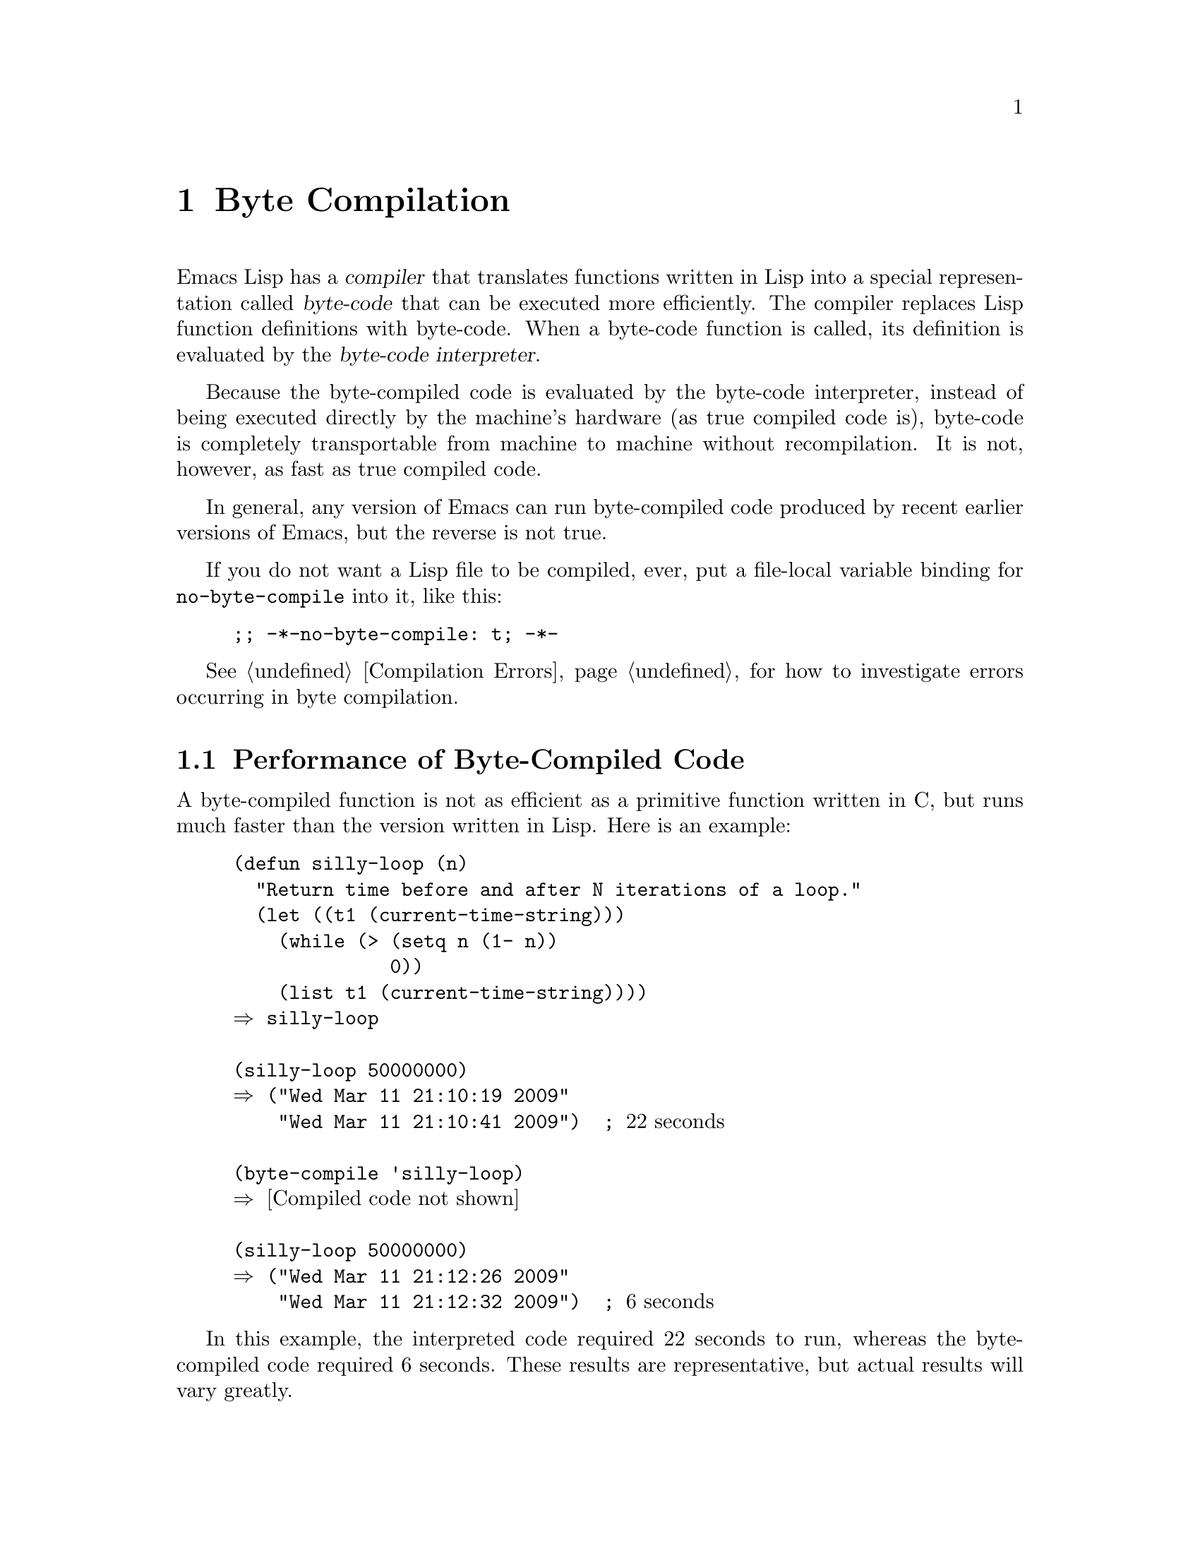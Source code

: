 @c -*-texinfo-*-
@c This is part of the GNU Emacs Lisp Reference Manual.
@c Copyright (C) 1990-1994, 2001-2011  Free Software Foundation, Inc.
@c See the file elisp.texi for copying conditions.
@setfilename ../../info/compile
@node Byte Compilation, Advising Functions, Loading, Top
@chapter Byte Compilation
@cindex byte compilation
@cindex byte-code
@cindex compilation (Emacs Lisp)

  Emacs Lisp has a @dfn{compiler} that translates functions written
in Lisp into a special representation called @dfn{byte-code} that can be
executed more efficiently.  The compiler replaces Lisp function
definitions with byte-code.  When a byte-code function is called, its
definition is evaluated by the @dfn{byte-code interpreter}.

  Because the byte-compiled code is evaluated by the byte-code
interpreter, instead of being executed directly by the machine's
hardware (as true compiled code is), byte-code is completely
transportable from machine to machine without recompilation.  It is not,
however, as fast as true compiled code.

  In general, any version of Emacs can run byte-compiled code produced
by recent earlier versions of Emacs, but the reverse is not true.

@vindex no-byte-compile
  If you do not want a Lisp file to be compiled, ever, put a file-local
variable binding for @code{no-byte-compile} into it, like this:

@example
;; -*-no-byte-compile: t; -*-
@end example

  @xref{Compilation Errors}, for how to investigate errors occurring in
byte compilation.

@menu
* Speed of Byte-Code::          An example of speedup from byte compilation.
* Compilation Functions::       Byte compilation functions.
* Docs and Compilation::        Dynamic loading of documentation strings.
* Dynamic Loading::             Dynamic loading of individual functions.
* Eval During Compile::         Code to be evaluated when you compile.
* Compiler Errors::             Handling compiler error messages.
* Byte-Code Objects::           The data type used for byte-compiled functions.
* Disassembly::                 Disassembling byte-code; how to read byte-code.
@end menu

@node Speed of Byte-Code
@section Performance of Byte-Compiled Code

  A byte-compiled function is not as efficient as a primitive function
written in C, but runs much faster than the version written in Lisp.
Here is an example:

@example
@group
(defun silly-loop (n)
  "Return time before and after N iterations of a loop."
  (let ((t1 (current-time-string)))
    (while (> (setq n (1- n))
              0))
    (list t1 (current-time-string))))
@result{} silly-loop
@end group

@group
(silly-loop 50000000)
@result{} ("Wed Mar 11 21:10:19 2009"
    "Wed Mar 11 21:10:41 2009")  ; @r{22 seconds}
@end group

@group
(byte-compile 'silly-loop)
@result{} @r{[Compiled code not shown]}
@end group

@group
(silly-loop 50000000)
@result{} ("Wed Mar 11 21:12:26 2009"
    "Wed Mar 11 21:12:32 2009")  ; @r{6 seconds}
@end group
@end example

  In this example, the interpreted code required 22 seconds to run,
whereas the byte-compiled code required 6 seconds.  These results are
representative, but actual results will vary greatly.

@node Compilation Functions
@comment  node-name,  next,  previous,  up
@section The Compilation Functions
@cindex compilation functions

  You can byte-compile an individual function or macro definition with
the @code{byte-compile} function.  You can compile a whole file with
@code{byte-compile-file}, or several files with
@code{byte-recompile-directory} or @code{batch-byte-compile}.

  The byte compiler produces error messages and warnings about each file
in a buffer called @samp{*Compile-Log*}.  These report things in your
program that suggest a problem but are not necessarily erroneous.

@cindex macro compilation
  Be careful when writing macro calls in files that you may someday
byte-compile.  Macro calls are expanded when they are compiled, so the
macros must already be defined for proper compilation.  For more
details, see @ref{Compiling Macros}.  If a program does not work the
same way when compiled as it does when interpreted, erroneous macro
definitions are one likely cause (@pxref{Problems with Macros}).
Inline (@code{defsubst}) functions are less troublesome; if you
compile a call to such a function before its definition is known, the
call will still work right, it will just run slower.

  Normally, compiling a file does not evaluate the file's contents or
load the file.  But it does execute any @code{require} calls at top
level in the file.  One way to ensure that necessary macro definitions
are available during compilation is to require the file that defines
them (@pxref{Named Features}).  To avoid loading the macro definition files
when someone @emph{runs} the compiled program, write
@code{eval-when-compile} around the @code{require} calls (@pxref{Eval
During Compile}).

@defun byte-compile symbol
This function byte-compiles the function definition of @var{symbol},
replacing the previous definition with the compiled one.  The function
definition of @var{symbol} must be the actual code for the function;
i.e., the compiler does not follow indirection to another symbol.
@code{byte-compile} returns the new, compiled definition of
@var{symbol}.

  If @var{symbol}'s definition is a byte-code function object,
@code{byte-compile} does nothing and returns @code{nil}.  Lisp records
only one function definition for any symbol, and if that is already
compiled, non-compiled code is not available anywhere.  So there is no
way to ``compile the same definition again.''

@example
@group
(defun factorial (integer)
  "Compute factorial of INTEGER."
  (if (= 1 integer) 1
    (* integer (factorial (1- integer)))))
@result{} factorial
@end group

@group
(byte-compile 'factorial)
@result{}
#[(integer)
  "^H\301U\203^H^@@\301\207\302^H\303^HS!\"\207"
  [integer 1 * factorial]
  4 "Compute factorial of INTEGER."]
@end group
@end example

@noindent
The result is a byte-code function object.  The string it contains is
the actual byte-code; each character in it is an instruction or an
operand of an instruction.  The vector contains all the constants,
variable names and function names used by the function, except for
certain primitives that are coded as special instructions.

If the argument to @code{byte-compile} is a @code{lambda} expression,
it returns the corresponding compiled code, but does not store
it anywhere.
@end defun

@deffn Command compile-defun &optional arg
This command reads the defun containing point, compiles it, and
evaluates the result.  If you use this on a defun that is actually a
function definition, the effect is to install a compiled version of that
function.

@code{compile-defun} normally displays the result of evaluation in the
echo area, but if @var{arg} is non-@code{nil}, it inserts the result
in the current buffer after the form it compiled.
@end deffn

@deffn Command byte-compile-file filename &optional load
This function compiles a file of Lisp code named @var{filename} into a
file of byte-code.  The output file's name is made by changing the
@samp{.el} suffix into @samp{.elc}; if @var{filename} does not end in
@samp{.el}, it adds @samp{.elc} to the end of @var{filename}.

Compilation works by reading the input file one form at a time.  If it
is a definition of a function or macro, the compiled function or macro
definition is written out.  Other forms are batched together, then each
batch is compiled, and written so that its compiled code will be
executed when the file is read.  All comments are discarded when the
input file is read.

This command returns @code{t} if there were no errors and @code{nil}
otherwise.  When called interactively, it prompts for the file name.

If @var{load} is non-@code{nil}, this command loads the compiled file
after compiling it.  Interactively, @var{load} is the prefix argument.

@example
@group
% ls -l push*
-rw-r--r--  1 lewis     791 Oct  5 20:31 push.el
@end group

@group
(byte-compile-file "~/emacs/push.el")
     @result{} t
@end group

@group
% ls -l push*
-rw-r--r--  1 lewis     791 Oct  5 20:31 push.el
-rw-rw-rw-  1 lewis     638 Oct  8 20:25 push.elc
@end group
@end example
@end deffn

@deffn Command byte-recompile-directory directory &optional flag force
@cindex library compilation
This command recompiles every @samp{.el} file in @var{directory} (or
its subdirectories) that needs recompilation.  A file needs
recompilation if a @samp{.elc} file exists but is older than the
@samp{.el} file.

When a @samp{.el} file has no corresponding @samp{.elc} file,
@var{flag} says what to do.  If it is @code{nil}, this command ignores
these files.  If @var{flag} is 0, it compiles them.  If it is neither
@code{nil} nor 0, it asks the user whether to compile each such file,
and asks about each subdirectory as well.

Interactively, @code{byte-recompile-directory} prompts for
@var{directory} and @var{flag} is the prefix argument.

If @var{force} is non-@code{nil}, this command recompiles every
@samp{.el} file that has a @samp{.elc} file.

The returned value is unpredictable.
@end deffn

@defun batch-byte-compile &optional noforce
This function runs @code{byte-compile-file} on files specified on the
command line.  This function must be used only in a batch execution of
Emacs, as it kills Emacs on completion.  An error in one file does not
prevent processing of subsequent files, but no output file will be
generated for it, and the Emacs process will terminate with a nonzero
status code.

If @var{noforce} is non-@code{nil}, this function does not recompile
files that have an up-to-date @samp{.elc} file.

@example
% emacs -batch -f batch-byte-compile *.el
@end example
@end defun

@defun byte-code code-string data-vector max-stack
@cindex byte-code interpreter
This function actually interprets byte-code.  A byte-compiled function
is actually defined with a body that calls @code{byte-code}.  Don't call
this function yourself---only the byte compiler knows how to generate
valid calls to this function.

In Emacs version 18, byte-code was always executed by way of a call to
the function @code{byte-code}.  Nowadays, byte-code is usually executed
as part of a byte-code function object, and only rarely through an
explicit call to @code{byte-code}.
@end defun

@node Docs and Compilation
@section Documentation Strings and Compilation
@cindex dynamic loading of documentation

  Functions and variables loaded from a byte-compiled file access their
documentation strings dynamically from the file whenever needed.  This
saves space within Emacs, and makes loading faster because the
documentation strings themselves need not be processed while loading the
file.  Actual access to the documentation strings becomes slower as a
result, but this normally is not enough to bother users.

  Dynamic access to documentation strings does have drawbacks:

@itemize @bullet
@item
If you delete or move the compiled file after loading it, Emacs can no
longer access the documentation strings for the functions and variables
in the file.

@item
If you alter the compiled file (such as by compiling a new version),
then further access to documentation strings in this file will
probably give nonsense results.
@end itemize

  If your site installs Emacs following the usual procedures, these
problems will never normally occur.  Installing a new version uses a new
directory with a different name; as long as the old version remains
installed, its files will remain unmodified in the places where they are
expected to be.

  However, if you have built Emacs yourself and use it from the
directory where you built it, you will experience this problem
occasionally if you edit and recompile Lisp files.  When it happens, you
can cure the problem by reloading the file after recompiling it.

  You can turn off this feature at compile time by setting
@code{byte-compile-dynamic-docstrings} to @code{nil}; this is useful
mainly if you expect to change the file, and you want Emacs processes
that have already loaded it to keep working when the file changes.
You can do this globally, or for one source file by specifying a
file-local binding for the variable.  One way to do that is by adding
this string to the file's first line:

@example
-*-byte-compile-dynamic-docstrings: nil;-*-
@end example

@defvar byte-compile-dynamic-docstrings
If this is non-@code{nil}, the byte compiler generates compiled files
that are set up for dynamic loading of documentation strings.
@end defvar

@cindex @samp{#@@@var{count}}
@cindex @samp{#$}
  The dynamic documentation string feature writes compiled files that
use a special Lisp reader construct, @samp{#@@@var{count}}.  This
construct skips the next @var{count} characters.  It also uses the
@samp{#$} construct, which stands for ``the name of this file, as a
string.''  It is usually best not to use these constructs in Lisp source
files, since they are not designed to be clear to humans reading the
file.

@node Dynamic Loading
@section Dynamic Loading of Individual Functions

@cindex dynamic loading of functions
@cindex lazy loading
  When you compile a file, you can optionally enable the @dfn{dynamic
function loading} feature (also known as @dfn{lazy loading}).  With
dynamic function loading, loading the file doesn't fully read the
function definitions in the file.  Instead, each function definition
contains a place-holder which refers to the file.  The first time each
function is called, it reads the full definition from the file, to
replace the place-holder.

  The advantage of dynamic function loading is that loading the file
becomes much faster.  This is a good thing for a file which contains
many separate user-callable functions, if using one of them does not
imply you will probably also use the rest.  A specialized mode which
provides many keyboard commands often has that usage pattern: a user may
invoke the mode, but use only a few of the commands it provides.

  The dynamic loading feature has certain disadvantages:

@itemize @bullet
@item
If you delete or move the compiled file after loading it, Emacs can no
longer load the remaining function definitions not already loaded.

@item
If you alter the compiled file (such as by compiling a new version),
then trying to load any function not already loaded will usually yield
nonsense results.
@end itemize

  These problems will never happen in normal circumstances with
installed Emacs files.  But they are quite likely to happen with Lisp
files that you are changing.  The easiest way to prevent these problems
is to reload the new compiled file immediately after each recompilation.

  The byte compiler uses the dynamic function loading feature if the
variable @code{byte-compile-dynamic} is non-@code{nil} at compilation
time.  Do not set this variable globally, since dynamic loading is
desirable only for certain files.  Instead, enable the feature for
specific source files with file-local variable bindings.  For example,
you could do it by writing this text in the source file's first line:

@example
-*-byte-compile-dynamic: t;-*-
@end example

@defvar byte-compile-dynamic
If this is non-@code{nil}, the byte compiler generates compiled files
that are set up for dynamic function loading.
@end defvar

@defun fetch-bytecode function
If @var{function} is a byte-code function object, this immediately
finishes loading the byte code of @var{function} from its
byte-compiled file, if it is not fully loaded already.  Otherwise,
it does nothing.  It always returns @var{function}.
@end defun

@node Eval During Compile
@section Evaluation During Compilation

  These features permit you to write code to be evaluated during
compilation of a program.

@defspec eval-and-compile body@dots{}
This form marks @var{body} to be evaluated both when you compile the
containing code and when you run it (whether compiled or not).

You can get a similar result by putting @var{body} in a separate file
and referring to that file with @code{require}.  That method is
preferable when @var{body} is large.  Effectively @code{require} is
automatically @code{eval-and-compile}, the package is loaded both when
compiling and executing.

@code{autoload} is also effectively @code{eval-and-compile} too.  It's
recognized when compiling, so uses of such a function don't produce
``not known to be defined'' warnings.

Most uses of @code{eval-and-compile} are fairly sophisticated.

If a macro has a helper function to build its result, and that macro
is used both locally and outside the package, then
@code{eval-and-compile} should be used to get the helper both when
compiling and then later when running.

If functions are defined programmatically (with @code{fset} say), then
@code{eval-and-compile} can be used to have that done at compile-time
as well as run-time, so calls to those functions are checked (and
warnings about ``not known to be defined'' suppressed).
@end defspec

@defspec eval-when-compile body@dots{}
This form marks @var{body} to be evaluated at compile time but not when
the compiled program is loaded.  The result of evaluation by the
compiler becomes a constant which appears in the compiled program.  If
you load the source file, rather than compiling it, @var{body} is
evaluated normally.

@cindex compile-time constant
If you have a constant that needs some calculation to produce,
@code{eval-when-compile} can do that at compile-time.  For example,

@lisp
(defvar my-regexp
  (eval-when-compile (regexp-opt '("aaa" "aba" "abb"))))
@end lisp

@cindex macros, at compile time
If you're using another package, but only need macros from it (the
byte compiler will expand those), then @code{eval-when-compile} can be
used to load it for compiling, but not executing.  For example,

@lisp
(eval-when-compile
  (require 'my-macro-package))
@end lisp

The same sort of thing goes for macros and @code{defsubst} functions
defined locally and only for use within the file.  They are needed for
compiling the file, but in most cases they are not needed for
execution of the compiled file.  For example,

@lisp
(eval-when-compile
  (unless (fboundp 'some-new-thing)
    (defmacro 'some-new-thing ()
      (compatibility code))))
@end lisp

@noindent
This is often good for code that's only a fallback for compatibility
with other versions of Emacs.

@strong{Common Lisp Note:} At top level, @code{eval-when-compile} is analogous to the Common
Lisp idiom @code{(eval-when (compile eval) @dots{})}.  Elsewhere, the
Common Lisp @samp{#.} reader macro (but not when interpreting) is closer
to what @code{eval-when-compile} does.
@end defspec

@node Compiler Errors
@section Compiler Errors
@cindex compiler errors

  Byte compilation outputs all errors and warnings into the buffer
@samp{*Compile-Log*}.  The messages include file names and line
numbers that identify the location of the problem.  The usual Emacs
commands for operating on compiler diagnostics work properly on
these messages.

  However, the warnings about functions that were used but not
defined are always ``located'' at the end of the file, so these
commands won't find the places they are really used.  To do that,
you must search for the function names.

  You can suppress the compiler warning for calling an undefined
function @var{func} by conditionalizing the function call on an
@code{fboundp} test, like this:

@example
(if (fboundp '@var{func}) ...(@var{func} ...)...)
@end example

@noindent
The call to @var{func} must be in the @var{then-form} of the
@code{if}, and @var{func} must appear quoted in the call to
@code{fboundp}.  (This feature operates for @code{cond} as well.)

  You can tell the compiler that a function is defined using
@code{declare-function} (@pxref{Declaring Functions}).  Likewise, you
can tell the compiler that a variable is defined using @code{defvar}
with no initial value.

  You can suppress the compiler warning for a specific use of an
undefined variable @var{variable} by conditionalizing its use on a
@code{boundp} test, like this:

@example
(if (boundp '@var{variable}) ...@var{variable}...)
@end example

@noindent
The reference to @var{variable} must be in the @var{then-form} of the
@code{if}, and @var{variable} must appear quoted in the call to
@code{boundp}.

  You can suppress any and all compiler warnings within a certain
expression using the construct @code{with-no-warnings}:

@c This is implemented with a defun, but conceptually it is
@c a special form.

@defspec with-no-warnings body@dots{}
In execution, this is equivalent to @code{(progn @var{body}...)},
but the compiler does not issue warnings for anything that occurs
inside @var{body}.

We recommend that you use this construct around the smallest
possible piece of code, to avoid missing possible warnings other than one
one you intend to suppress.
@end defspec

  More precise control of warnings is possible by setting the variable
@code{byte-compile-warnings}.

@node Byte-Code Objects
@section Byte-Code Function Objects
@cindex compiled function
@cindex byte-code function

  Byte-compiled functions have a special data type: they are
@dfn{byte-code function objects}.

  Internally, a byte-code function object is much like a vector;
however, the evaluator handles this data type specially when it appears
as a function to be called.  The printed representation for a byte-code
function object is like that for a vector, with an additional @samp{#}
before the opening @samp{[}.

  A byte-code function object must have at least four elements; there is
no maximum number, but only the first six elements have any normal use.
They are:

@table @var
@item arglist
The list of argument symbols.

@item byte-code
The string containing the byte-code instructions.

@item constants
The vector of Lisp objects referenced by the byte code.  These include
symbols used as function names and variable names.

@item stacksize
The maximum stack size this function needs.

@item docstring
The documentation string (if any); otherwise, @code{nil}.  The value may
be a number or a list, in case the documentation string is stored in a
file.  Use the function @code{documentation} to get the real
documentation string (@pxref{Accessing Documentation}).

@item interactive
The interactive spec (if any).  This can be a string or a Lisp
expression.  It is @code{nil} for a function that isn't interactive.
@end table

Here's an example of a byte-code function object, in printed
representation.  It is the definition of the command
@code{backward-sexp}.

@example
#[(&optional arg)
  "^H\204^F^@@\301^P\302^H[!\207"
  [arg 1 forward-sexp]
  2
  254435
  "p"]
@end example

  The primitive way to create a byte-code object is with
@code{make-byte-code}:

@defun make-byte-code &rest elements
This function constructs and returns a byte-code function object
with @var{elements} as its elements.
@end defun

  You should not try to come up with the elements for a byte-code
function yourself, because if they are inconsistent, Emacs may crash
when you call the function.  Always leave it to the byte compiler to
create these objects; it makes the elements consistent (we hope).

  You can access the elements of a byte-code object using @code{aref};
you can also use @code{vconcat} to create a vector with the same
elements.

@node Disassembly
@section Disassembled Byte-Code
@cindex disassembled byte-code

  People do not write byte-code; that job is left to the byte
compiler.  But we provide a disassembler to satisfy a cat-like
curiosity.  The disassembler converts the byte-compiled code into
human-readable form.

  The byte-code interpreter is implemented as a simple stack machine.
It pushes values onto a stack of its own, then pops them off to use them
in calculations whose results are themselves pushed back on the stack.
When a byte-code function returns, it pops a value off the stack and
returns it as the value of the function.

  In addition to the stack, byte-code functions can use, bind, and set
ordinary Lisp variables, by transferring values between variables and
the stack.

@deffn Command disassemble object &optional buffer-or-name
This command displays the disassembled code for @var{object}.  In
interactive use, or if @var{buffer-or-name} is @code{nil} or omitted,
the output goes in a buffer named @samp{*Disassemble*}.  If
@var{buffer-or-name} is non-@code{nil}, it must be a buffer or the
name of an existing buffer.  Then the output goes there, at point, and
point is left before the output.

The argument @var{object} can be a function name, a lambda expression
or a byte-code object.  If it is a lambda expression, @code{disassemble}
compiles it and disassembles the resulting compiled code.
@end deffn

  Here are two examples of using the @code{disassemble} function.  We
have added explanatory comments to help you relate the byte-code to the
Lisp source; these do not appear in the output of @code{disassemble}.

@example
@group
(defun factorial (integer)
  "Compute factorial of an integer."
  (if (= 1 integer) 1
    (* integer (factorial (1- integer)))))
     @result{} factorial
@end group

@group
(factorial 4)
     @result{} 24
@end group

@group
(disassemble 'factorial)
     @print{} byte-code for factorial:
 doc: Compute factorial of an integer.
 args: (integer)
@end group

@group
0   varref   integer        ; @r{Get the value of @code{integer}}
                            ;   @r{and push it onto the stack.}
1   constant 1              ; @r{Push 1 onto stack.}
@end group

@group
2   eqlsign                 ; @r{Pop top two values off stack, compare}
                            ;   @r{them, and push result onto stack.}
@end group

@group
3   goto-if-nil 1           ; @r{Pop and test top of stack;}
                            ;   @r{if @code{nil}, go to 1,}
                            ;   @r{else continue.}
6   constant 1              ; @r{Push 1 onto top of stack.}
7   return                  ; @r{Return the top element}
                            ;   @r{of the stack.}
@end group

@group
8:1 varref   integer        ; @r{Push value of @code{integer} onto stack.}
9   constant factorial      ; @r{Push @code{factorial} onto stack.}
10  varref   integer        ; @r{Push value of @code{integer} onto stack.}
11  sub1                    ; @r{Pop @code{integer}, decrement value,}
                            ;   @r{push new value onto stack.}
12  call     1              ; @r{Call function @code{factorial} using}
                            ;   @r{the first (i.e., the top) element}
                            ;   @r{of the stack as the argument;}
                            ;   @r{push returned value onto stack.}
@end group

@group
13 mult                     ; @r{Pop top two values off stack, multiply}
                            ;   @r{them, and push result onto stack.}
14 return                   ; @r{Return the top element of stack.}
@end group
@end example

The @code{silly-loop} function is somewhat more complex:

@example
@group
(defun silly-loop (n)
  "Return time before and after N iterations of a loop."
  (let ((t1 (current-time-string)))
    (while (> (setq n (1- n))
              0))
    (list t1 (current-time-string))))
     @result{} silly-loop
@end group

@group
(disassemble 'silly-loop)
     @print{} byte-code for silly-loop:
 doc: Return time before and after N iterations of a loop.
 args: (n)

0   constant current-time-string  ; @r{Push}
                                  ;   @r{@code{current-time-string}}
                                  ;   @r{onto top of stack.}
@end group

@group
1   call     0              ; @r{Call @code{current-time-string}}
                            ;   @r{with no argument,}
                            ;   @r{pushing result onto stack.}
@end group

@group
2   varbind  t1             ; @r{Pop stack and bind @code{t1}}
                            ;   @r{to popped value.}
@end group

@group
3:1 varref   n              ; @r{Get value of @code{n} from}
                            ;   @r{the environment and push}
                            ;   @r{the value onto the stack.}
4   sub1                    ; @r{Subtract 1 from top of stack.}
@end group

@group
5   dup                     ; @r{Duplicate the top of the stack;}
                            ;   @r{i.e., copy the top of}
                            ;   @r{the stack and push the}
                            ;   @r{copy onto the stack.}
6   varset   n              ; @r{Pop the top of the stack,}
                            ;   @r{and bind @code{n} to the value.}

                            ; @r{In effect, the sequence @code{dup varset}}
                            ;   @r{copies the top of the stack}
                            ;   @r{into the value of @code{n}}
                            ;   @r{without popping it.}
@end group

@group
7   constant 0              ; @r{Push 0 onto stack.}
8   gtr                     ; @r{Pop top two values off stack,}
                            ;   @r{test if @var{n} is greater than 0}
                            ;   @r{and push result onto stack.}
@end group

@group
9   goto-if-not-nil 1       ; @r{Goto 1 if @code{n} > 0}
                            ;   @r{(this continues the while loop)}
                            ;   @r{else continue.}
@end group

@group
12  varref   t1             ; @r{Push value of @code{t1} onto stack.}
13  constant current-time-string  ; @r{Push @code{current-time-string}}
                                  ;   @r{onto top of stack.}
14  call     0              ; @r{Call @code{current-time-string} again.}
@end group

@group
15  unbind   1              ; @r{Unbind @code{t1} in local environment.}
16  list2                   ; @r{Pop top two elements off stack,}
                            ;   @r{create a list of them,}
                            ;   @r{and push list onto stack.}
17  return                  ; @r{Return value of the top of stack.}
@end group
@end example

